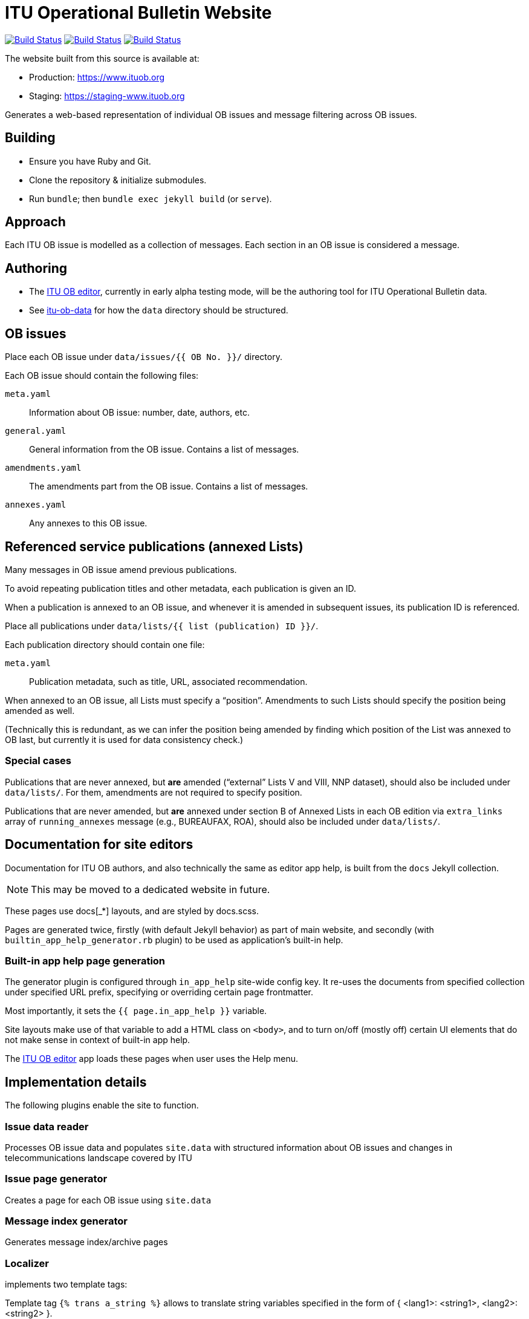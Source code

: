 = ITU Operational Bulletin Website

image:https://github.com/ituob/ituob.org/workflows/build/badge.svg["Build Status", link="https://github.com/ituob/ituob.org/actions?workflow=build"]
image:https://github.com/ituob/ituob.org/workflows/deploy-master/badge.svg["Build Status", link="https://github.com/ituob/ituob.org/actions?workflow=deploy-master"]
image:https://github.com/ituob/ituob.org/workflows/deploy-staging/badge.svg["Build Status", link="https://github.com/ituob/ituob.org/actions?workflow=deploy-staging"]

The website built from this source is available at:

* Production: https://www.ituob.org
* Staging: https://staging-www.ituob.org

Generates a web-based representation of individual OB issues
and message filtering across OB issues.

== Building

* Ensure you have Ruby and Git.
* Clone the repository & initialize submodules.
* Run `bundle`; then `bundle exec jekyll build` (or `serve`).

== Approach

Each ITU OB issue is modelled as a collection of messages.
Each section in an OB issue is considered a message.

== Authoring

* The link:https://github.com/ituob/itu-ob-editor/[ITU OB editor],
  currently in early alpha testing mode, will be the authoring tool
  for ITU Operational Bulletin data.

* See link:https://github.com/ituob/itu-ob-data/[itu-ob-data]
  for how the `data` directory should be structured.

== OB issues

Place each OB issue under `data/issues/{{ OB No. }}/` directory.

Each OB issue should contain the following files:

`meta.yaml`::
Information about OB issue: number, date, authors, etc.

`general.yaml`::
General information from the OB issue.
Contains a list of messages.

`amendments.yaml`::
The amendments part from the OB issue.
Contains a list of messages.

`annexes.yaml`::
Any annexes to this OB issue.

== Referenced service publications (annexed Lists)

Many messages in OB issue amend previous publications.

To avoid repeating publication titles and other metadata,
each publication is given an ID.

When a publication is annexed to an OB issue,
and whenever it is amended in subsequent issues,
its publication ID is referenced.

Place all publications under `data/lists/{{ list (publication) ID }}/`.

Each publication directory should contain one file:

`meta.yaml`::
Publication metadata, such as title, URL, associated recommendation.

When annexed to an OB issue, all Lists must specify a "`position`".
Amendments to such Lists should specify the position being amended as well.

(Technically this is redundant,
as we can infer the position being amended by finding which
position of the List was annexed to OB last,
but currently it is used for data consistency check.)

=== Special cases

Publications that are never annexed, but *are* amended
("`external`" Lists V and VIII, NNP dataset),
should also be included under `data/lists/`.
For them, amendments are not required to specify position.

Publications that are never amended, but *are* annexed
under section B of Annexed Lists in each OB edition
via `extra_links` array of `running_annexes` message
(e.g., BUREAUFAX, ROA),
should also be included under `data/lists/`.


== Documentation for site editors

Documentation for ITU OB authors, and also technically the same as editor app help,
is built from the `docs` Jekyll collection.

NOTE: This may be moved to a dedicated website in future.

These pages use docs[_*] layouts, and are styled by docs.scss.

Pages are generated twice, firstly (with default Jekyll behavior) as part of main website,
and secondly (with `builtin_app_help_generator.rb` plugin) to be used as application’s built-in help.

=== Built-in app help page generation

The generator plugin is configured through `in_app_help` site-wide config key.
It re-uses the documents from specified collection under specified URL prefix,
specifying or overriding certain page frontmatter.

Most importantly, it sets the `{{ page.in_app_help }}` variable.

Site layouts make use of that variable to add a HTML class on `<body>`,
and to turn on/off (mostly off) certain UI elements that do not make sense
in context of built-in app help.

The https://github.com/ituob/itu-ob-editor[ITU OB editor] app loads these pages
when user uses the Help menu.


== Implementation details

The following plugins enable the site to function.

=== Issue data reader

Processes OB issue data and populates ``site.data``
with structured information
about OB issues and changes in telecommunications landscape covered by ITU

=== Issue page generator

Creates a page for each OB issue using ``site.data``

=== Message index generator

Generates message index/archive pages

=== Localizer

implements two template tags:

Template tag `{% trans a_string %}` allows to translate string variables specified
in the form of { <lang1>: <string1>, <lang2>: <string2> }.

Template tag `{% trans_file a_filename %}` includes file, specified by name relative
to current issue root, using language-specific version (<lang>-<a_filename>) if available.
It also parses AsciiDoc into HTML, so it does not belong under localizer umbrella per se.
